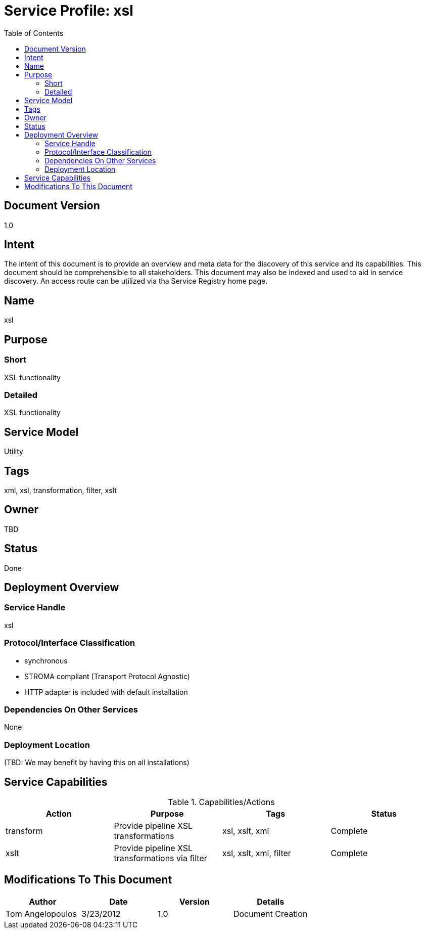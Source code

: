 ////////////////////////////////////////////////////////////////////////////////
Copyright (c) 2012, THE BOARD OF TRUSTEES OF THE LELAND STANFORD JUNIOR UNIVERSITY
All rights reserved.

Redistribution and use in source and binary forms, with or without modification,
are permitted provided that the following conditions are met:

   Redistributions of source code must retain the above copyright notice,
   this list of conditions and the following disclaimer.
   Redistributions in binary form must reproduce the above copyright notice,
   this list of conditions and the following disclaimer in the documentation
   and/or other materials provided with the distribution.
   Neither the name of the STANFORD UNIVERSITY nor the names of its contributors
   may be used to endorse or promote products derived from this software without
   specific prior written permission.

THIS SOFTWARE IS PROVIDED BY THE COPYRIGHT HOLDERS AND CONTRIBUTORS "AS IS" AND
ANY EXPRESS OR IMPLIED WARRANTIES, INCLUDING, BUT NOT LIMITED TO, THE IMPLIED
WARRANTIES OF MERCHANTABILITY AND FITNESS FOR A PARTICULAR PURPOSE ARE DISCLAIMED.
IN NO EVENT SHALL THE COPYRIGHT HOLDER OR CONTRIBUTORS BE LIABLE FOR ANY DIRECT,
INDIRECT, INCIDENTAL, SPECIAL, EXEMPLARY, OR CONSEQUENTIAL DAMAGES (INCLUDING,
BUT NOT LIMITED TO, PROCUREMENT OF SUBSTITUTE GOODS OR SERVICES; LOSS OF USE,
DATA, OR PROFITS; OR BUSINESS INTERRUPTION) HOWEVER CAUSED AND ON ANY THEORY OF
LIABILITY, WHETHER IN CONTRACT, STRICT LIABILITY, OR TORT (INCLUDING NEGLIGENCE
OR OTHERWISE) ARISING IN ANY WAY OUT OF THE USE OF THIS SOFTWARE, EVEN IF ADVISED
OF THE POSSIBILITY OF SUCH DAMAGE.
////////////////////////////////////////////////////////////////////////////////

= Service Profile: xsl
:toc:

== Document Version
1.0

== Intent
The intent of this document is to provide an overview and meta data for the discovery of this service and its capabilities. This document should be comprehensible to all stakeholders. This document may also be indexed and used to aid in service discovery. An access route can be utilized via tha Service Registry home page.

== Name
xsl

== Purpose

=== Short
XSL functionality

=== Detailed
XSL functionality

== Service Model 
Utility

== Tags
xml, xsl, transformation, filter, xslt

== Owner
TBD

== Status
Done

== Deployment Overview

=== Service Handle
xsl

=== Protocol/Interface Classification
* synchronous
* STROMA compliant (Transport Protocol Agnostic)
* HTTP adapter is included with default installation

=== Dependencies On Other Services
None

=== Deployment Location
(TBD: We may benefit by having this on all installations)

== Service Capabilities

.Capabilities/Actions
[options="header"]
|=========================================================
|Action				|Purpose						|Tags					|Status
|transform			|Provide pipeline XSL transformations			|xsl, xslt, xml 			|Complete
|xslt				|Provide pipeline XSL transformations via filter	|xsl, xslt, xml, filter                 |Complete
|=========================================================

== Modifications To This Document

[options="header"]
|=========================================================
|Author			|Date		|Version	|Details
|Tom Angelopoulos	|3/23/2012	|1.0		|Document Creation
|=========================================================
